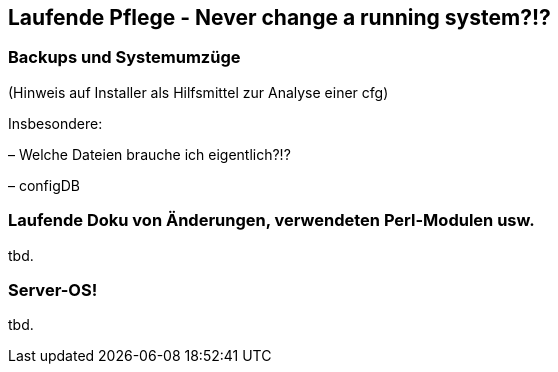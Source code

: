 == Laufende Pflege - *Never change a running system?!?*

=== Backups und Systemumzüge

(Hinweis auf Installer als Hilfsmittel zur Analyse einer cfg)

Insbesondere:

– Welche Dateien brauche ich eigentlich?!?

– configDB

=== Laufende Doku von Änderungen, verwendeten Perl-Modulen usw.

tbd.

=== Server-OS!
tbd.
